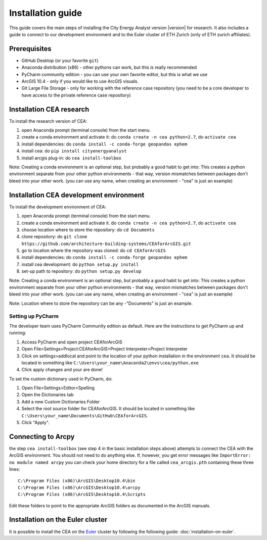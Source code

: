 Installation guide
==================

This guide covers the main steps of installing the City Energy Analyst version |version| for research.
It also includes a guide to connect to our development environment and to the Euler cluster of ETH Zurich (only of ETH zurich affiliates).


Prerequisites
-------------

-  GitHub Desktop (or your favorite ``git``)
-  Anaconda distribution (x86) - other pythons can work, but this is really recommended
-  PyCharm community edition - you can use your own favorite editor, but this is what we use
-  ArcGIS 10.4 - only if you would like to use ArcGIS visuals.
-  Git Large File Storage - only for working with the reference case repository (you need to be a core developer to
   have access to the private reference case repository)

Installation CEA research
-------------------------

To install the research version of CEA:

#. open Anaconda prompt (terminal console) from the start menu.
#. create a conda environment and activate it: do ``conda create -n cea python=2.7``, do ``activate cea``
#. install dependencies: do ``conda install -c conda-forge geopandas ephem``
#. install cea: do ``pip install cityenergyanalyst``
#. install arcgis plug-in: do ``cea install-toolbox``

Note: Creating a conda environment is an optional step, but probably a good habit to get into: This creates a python
environment separate from your other python environments - that way, version mismatches between packages don't bleed
into your other work. (you can use any name, when creating an environment - "cea" is just an example)

Installation CEA development environment
----------------------------------------

To install the development environment of CEA:

#. open Anaconda prompt (terminal console) from the start menu.
#. create a conda environment and activate it. do ``conda create -n cea python=2.7``, do ``activate cea``
#. choose location where to store the repository: do ``cd Documents``
#. clone repository: do ``git clone https://github.com/architecture-building-systems/CEAforArcGIS.git``
#. go to location where the repository was cloned: do ``cd CEAforArcGIS``
#. install dependencies: do ``conda install -c conda-forge geopandas ephem``
#. install cea development: do ``python setup.py install``
#. set-up path to repository: do ``python setup.py develop``

Note: Creating a conda environment is an optional step, but probably a good habit to get into: This creates a python
environment separate from your other python environments - that way, version mismatches between packages don't bleed
into your other work. (you can use any name, when creating an environment - "cea" is just an example)

Note: Location where to store the repository can be any -"Documents" is just an example.

Setting up PyCharm
..................

The developer team uses PyCharm Community edition as default. Here are
the instructions to get PyCharm up and running:

#. Access PyCharm and open project CEAforArcGIS

#. Open File>Settings>Project:CEAforArcGIS>Project Interpreter>Project
   Interpreter

#. Click on settings>addlocal and point to the location of your python
   installation in the environment ``cea``. It should be located in
   something like
   ``C:\Users\your_name\Anaconda2\envs\cea/python.exe``

#. Click apply changes and your are done!

To set the custom dictionary used in PyCharm, do:

#. Open File>Settings>Editor>Spelling

#. Open the Dictionaries tab

#. Add a new Custom Dictionaries Folder

#. Select the root source folder for CEAforArcGIS. It should be located
   in something like
   ``C:\Users\your_name\Documents\GitHub\CEAforArcGIS``.

#. Click "Apply".


Connecting to Arcpy
-------------------

the step ``cea install-toolbox`` (see step 4 in the basic installation steps above) attempts to connect the CEA with
the ArcGIS environment. You should not need to do anything else. If, however, you get error messages like
``ImportError: no module named arcpy`` you can check your home directory
for a file called ``cea_arcgis.pth`` containing these three lines::

    C:\Program Files (x86)\ArcGIS\Desktop10.4\bin
    C:\Program Files (x86)\ArcGIS\Desktop10.4\arcpy
    C:\Program Files (x86)\ArcGIS\Desktop10.4\Scripts

Edit these folders to point to the appropriate ArcGIS folders as documented in the ArcGIS manuals.

Installation on the Euler cluster
---------------------------------

It is possible to install the CEA on the Euler_ cluster by following the following guide:
:doc:`installation-on-euler`.


.. _Euler: https://www.ethz.ch/services/en/it-services/catalogue/server-cluster/hpc.html
.. _Anaconda: https://www.continuum.io/downloads
.. _Miniconda: https://conda.io/miniconda.html
.. _geopandas: https://github.com/geopandas/geopandas
